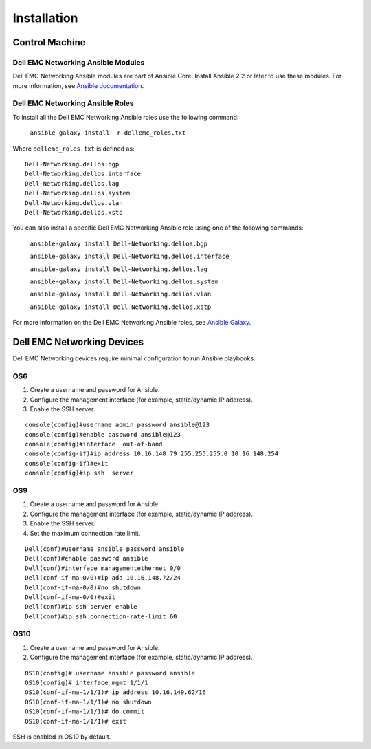  
==============
Installation
==============


Control Machine
----------------


Dell EMC Networking Ansible Modules
~~~~~~~~~~~~~~~~~~~~~~~~~~~~~~~~~~~

Dell EMC Networking Ansible modules are part of Ansible Core. Install Ansible 2.2 or later to use these modules. For more information, see `Ansible documentation <http://docs.ansible.com/ansible/intro_installation.html>`_.


Dell EMC Networking Ansible Roles
~~~~~~~~~~~~~~~~~~~~~~~~~~~~~~~~~
To install all the Dell EMC Networking Ansible roles use the following command:

 ``ansible-galaxy install -r dellemc_roles.txt``

Where ``dellemc_roles.txt`` is defined as:: 

	Dell-Networking.dellos.bgp
	Dell-Networking.dellos.interface
	Dell-Networking.dellos.lag
	Dell-Networking.dellos.system
	Dell-Networking.dellos.vlan
	Dell-Networking.dellos.xstp

You can also install a specific Dell EMC Networking Ansible role using one of the following commands:

 ``ansible-galaxy install Dell-Networking.dellos.bgp``

 ``ansible-galaxy install Dell-Networking.dellos.interface``

 ``ansible-galaxy install Dell-Networking.dellos.lag``

 ``ansible-galaxy install Dell-Networking.dellos.system``

 ``ansible-galaxy install Dell-Networking.dellos.vlan``

 ``ansible-galaxy install Dell-Networking.dellos.xstp``



For more information on the Dell EMC Networking Ansible roles, see `Ansible Galaxy <https://galaxy.ansible.com/Dell-Networking/>`_.


Dell EMC Networking Devices
----------------------------

Dell EMC Networking devices require minimal configuration to run Ansible playbooks.


OS6
~~~

1. Create a username and password for Ansible.
2. Configure the management interface (for example, static/dynamic IP address).
3. Enable the SSH server.

:: 

	console(config)#username admin password ansible@123
	console(config)#enable password ansible@123
	console(config)#interface  out-of-band
	console(config-if)#ip address 10.16.148.79 255.255.255.0 10.16.148.254 
	console(config-if)#exit
	console(config)#ip ssh  server 

OS9
~~~

1. Create a username and password for Ansible.
2. Configure the management interface (for example, static/dynamic IP address).
3. Enable the SSH server.
4. Set the maximum connection rate limit.

:: 

   Dell(conf)#username ansible password ansible
   Dell(conf)#enable password ansible
   Dell(conf)#interface managementethernet 0/0
   Dell(conf-if-ma-0/0)#ip add 10.16.148.72/24
   Dell(conf-if-ma-0/0)#no shutdown 
   Dell(conf-if-ma-0/0)#exit
   Dell(conf)#ip ssh server enable 
   Dell(conf)#ip ssh connection-rate-limit 60

OS10
~~~~

1. Create a username and password for Ansible.
2. Configure the management interface (for example, static/dynamic IP address).

:: 

	OS10(config)# username ansible password ansible
	OS10(config)# interface mgmt 1/1/1
	OS10(conf-if-ma-1/1/1)# ip address 10.16.149.62/16
	OS10(conf-if-ma-1/1/1)# no shutdown
	OS10(conf-if-ma-1/1/1)# do commit
	OS10(conf-if-ma-1/1/1)# exit

SSH is enabled in OS10 by default.
